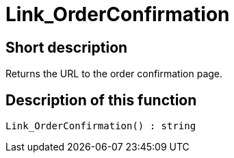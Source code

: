 = Link_OrderConfirmation
:lang: en
// include::{includedir}/_header.adoc[]
:keywords: Link_OrderConfirmation
:position: 0

//  auto generated content Thu, 06 Jul 2017 00:47:13 +0200
== Short description

Returns the URL to the order confirmation page.

== Description of this function

[source,plenty]
----

Link_OrderConfirmation() : string

----


